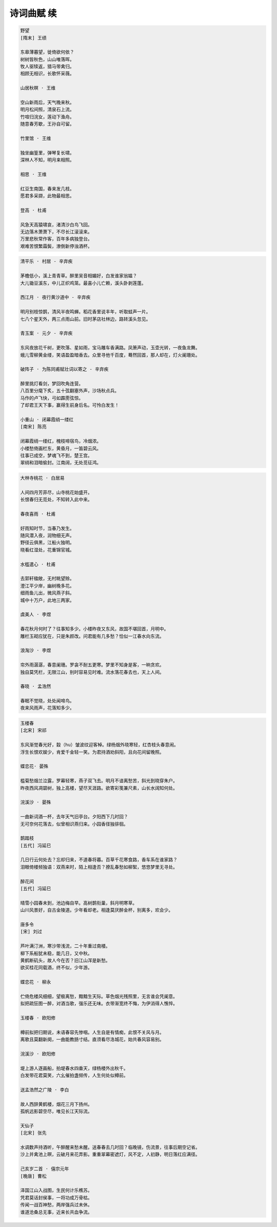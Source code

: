 ***********
诗词曲赋 续
***********

.. code-block:: none

    野望
    [隋末] 王绩

    东皋薄暮望，徙倚欲何依？
    树树皆秋色，山山唯落晖。
    牧人驱犊返，猎马带禽归。
    相顾无相识，长歌怀采薇。

    山居秋暝 · 王维

    空山新雨后，天气晚来秋。
    明月松间照，清泉石上流。
    竹喧归浣女，莲动下渔舟。
    随意春芳歇，王孙自可留。

    竹里馆 · 王维

    独坐幽篁里，弹琴复长啸。
    深林人不知，明月来相照。

    相思 · 王维

    红豆生南国，春来发几枝。
    愿君多采撷，此物最相思。

    登高 · 杜甫

    风急天高猿啸哀，渚清沙白鸟飞回。
    无边落木萧萧下，不尽长江滚滚来。
    万里悲秋常作客，百年多病独登台。
    艰难苦恨繁霜鬓，潦倒新停浊酒杯。

.. code-block:: none

    清平乐 · 村居 - 辛弃疾

    茅檐低小，溪上青青草。醉里吴音相媚好，白发谁家翁媪？
    大儿锄豆溪东，中儿正织鸡笼。最喜小儿亡赖，溪头卧剥莲蓬。

    西江月 · 夜行黄沙道中 - 辛弃疾

    明月别枝惊鹊，清风半夜鸣蝉。稻花香里说丰年，听取蛙声一片。
    七八个星天外，两三点雨山前。旧时茅店社林边，路转溪头忽见。

    青玉案 · 元夕 - 辛弃疾

    东风夜放花千树，更吹落、星如雨，宝马雕车香满路。凤箫声动，玉壶光转，一夜鱼龙舞。
    蛾儿雪柳黄金缕，笑语盈盈暗香去。众里寻他千百度，蓦然回首，那人却在，灯火阑珊处。

    破阵子 · 为陈同甫赋壮词以寄之 - 辛弃疾

    醉里挑灯看剑，梦回吹角连营。
    八百里分麾下炙，五十弦翻塞外声，沙场秋点兵。
    马作的卢飞快，弓如霹雳弦惊。
    了却君王天下事，赢得生前身后名。可怜白发生！

    小重山 · 闭幕霞绡一缕红
    [南宋] 陈亮

    闭幕霞绡一缕红，槐枝啼宿鸟，冷烟浓。
    小楼愁倚画栏东，黄昏月，一笛碧云风。
    往事已成空，梦魂飞不到，楚王宫。
    翠绡和泪暗偷封。江南阔，无处觅征鸿。

.. code-block:: none

    大林寺桃花 · 白居易

    人间四月芳菲尽，山寺桃花始盛开。
    长恨春归无觅处，不知转入此中来。

    春夜喜雨 · 杜甫

    好雨知时节，当春乃发生。
    随风潜入夜，润物细无声。
    野径云俱黑，江船火独明。
    晓看红湿处，花重锦官城。

    水槛遣心 · 杜甫

    去郭轩楹敞，无村眺望赊。
    澄江平少岸，幽树晚多花。
    细雨鱼儿出，微风燕子斜。
    城中十万户，此地三两家。

    虞美人 · 李煜

    春花秋月何时了？往事知多少。小楼昨夜又东风，故国不堪回首，月明中。
    雕栏玉砌应犹在，只是朱颜改。问君能有几多愁？恰似一江春水向东流。

    浪淘沙 · 李煜

    帘外雨潺潺，春意阑珊。罗衾不耐五更寒。梦里不知身是客，一晌贪欢。
    独自莫凭栏，无限江山，别时容易见时难。流水落花春去也，天上人间。

    春晓 · 孟浩然

    春眠不觉晓，处处闻啼鸟。
    夜来风雨声，花落知多少。

.. code-block:: none

    玉楼春
    [北宋] 宋祁

    东风渐觉春光好，縠（hu）皱波纹迎客棹。绿杨烟外晓寒轻，红杏枝头春意闹。
    浮生长恨欢娱少，肯爱千金轻一笑。为君持酒劝斜阳，且向花间留晚照。

    蝶恋花· 晏殊

    槛菊愁烟兰泣露，罗幕轻寒，燕子双飞去。明月不谙离愁苦，斜光到晓穿朱户。
    昨夜西风凋碧树，独上高楼，望尽天涯路。欲寄彩笺兼尺素，山长水阔知何处。

    浣溪沙 · 晏殊

    一曲新词酒一杯，去年天气旧亭台。夕阳西下几时回？
    无可奈何花落去，似曾相识燕归来。小园香径独徘徊。

    鹊踏枝
    [五代] 冯延巳

    几日行云何处去？忘却归来，不道春将暮。百草千花寒食路，香车系在谁家路？
    泪眼倚楼频独语：双燕来时，陌上相逢否？撩乱春愁如柳絮，悠悠梦里无寻处。

    醉花间
    [五代] 冯延巳

    晴雪小园春未到，池边梅自早。高树鹊衔巢，斜月明寒草。
    山川风景好，自古金陵道。少年看却老。相逢莫厌醉金杯，别离多，欢会少。

    唐多令
    [宋] 刘过

    芦叶满汀洲，寒沙带浅流，二十年重过南楼。
    柳下系船犹未稳，能几日，又中秋。
    黄鹤断矶头，故人今在否？旧江山浑是新愁。
    欲买桂花同载酒，终不似，少年游。

    蝶恋花 · 柳永

    伫倚危楼风细细，望极离愁，黯黯生天际。草色烟光残照里，无言谁会凭阑意。
    拟把疏狂图一醉，对酒当歌，强乐还无味。衣带渐宽终不悔，为伊消得人憔悴。

    玉楼春 · 欧阳修

    樽前拟把归期说，未语春容先惨咽。人生自是有情痴，此恨不关风与月。
    离歌且莫翻新阕，一曲能教肠寸结。直须看尽洛城花，始共春风容易别。

    浣溪沙 · 欧阳修

    堤上游人逐画船，拍堤春水四垂天，绿杨楼外出秋千。
    白发带花君莫笑，六幺催拍盏频传，人生何处似樽前。

    送孟浩然之广陵 · 李白

    故人西辞黄鹤楼，烟花三月下扬州。
    孤帆远影碧空尽，唯见长江天际流。

    天仙子
    [北宋] 张先

    水调数声持酒听，午醉醒来愁未醒。送春春去几时回？临晚镜，伤流景，往事后期空记省。
    沙上并禽池上暝，云破月来花弄影。重重翠幕密遮灯，风不定，人初静，明日落红应满径。

    己亥岁二首 · 僖宗元年
    [晚唐] 曹松

    泽国江山入战图，生民何计乐樵苏。
    凭君莫话封侯事，一将功成万骨枯。
    传闻一战百神愁，两岸强兵过未休。
    谁道沧桑总无事，近来长共血争流。
